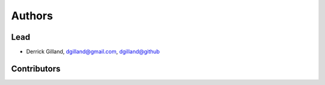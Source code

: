 Authors
*******


Lead
====

- Derrick Gilland, dgilland@gmail.com, `dgilland@github <https://github.com/dgilland>`_


Contributors
============


